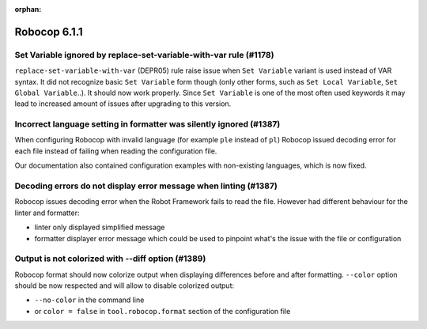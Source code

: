 :orphan:

=============
Robocop 6.1.1
=============

Set Variable ignored by replace-set-variable-with-var rule (#1178)
------------------------------------------------------------------

``replace-set-variable-with-var`` (DEPR05) rule raise issue when ``Set Variable`` variant is used instead of VAR
syntax. It did not recognize basic ``Set Variable`` form though (only other forms, such as ``Set Local Variable``,
``Set Global Variable``..). It should now work properly. Since ``Set Variable`` is one of the most often used
keywords it may lead to increased amount of issues after upgrading to this version.

Incorrect language setting in formatter was silently ignored (#1387)
--------------------------------------------------------------------

When configuring Robocop with invalid language (for example ``ple`` instead of ``pl``) Robocop issued decoding error
for each file instead of failing when reading the configuration file.

Our documentation also contained configuration examples with non-existing languages, which is now fixed.

Decoding errors do not display error message when linting (#1387)
-----------------------------------------------------------------

Robocop issues decoding error when the Robot Framework fails to read the file. However had different behaviour for the
linter and formatter:

- linter only displayed simplified message
- formatter displayer error message which could be used to pinpoint what's the issue with the file or configuration

Output is not colorized with --diff option (#1389)
--------------------------------------------------

Robocop format should now colorize output when displaying differences before and after formatting.
``--color`` option should be now respected and will allow to disable colorized output:

- ``--no-color`` in the command line
- or ``color = false`` in ``tool.robocop.format`` section of the configuration file
